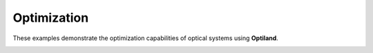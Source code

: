Optimization
============

These examples demonstrate the optimization capabilities of optical systems using **Optiland**.

.. _gallery_optimization:

.. nbgallery::
    optimization/rms_spot_size
    optimization/wavefront_error
    optimization/undo
    optimization/pickups
    optimization/constrained
    optimization/global
    optimization/asphere
    optimization/beam_expander
    optimization/freeform
